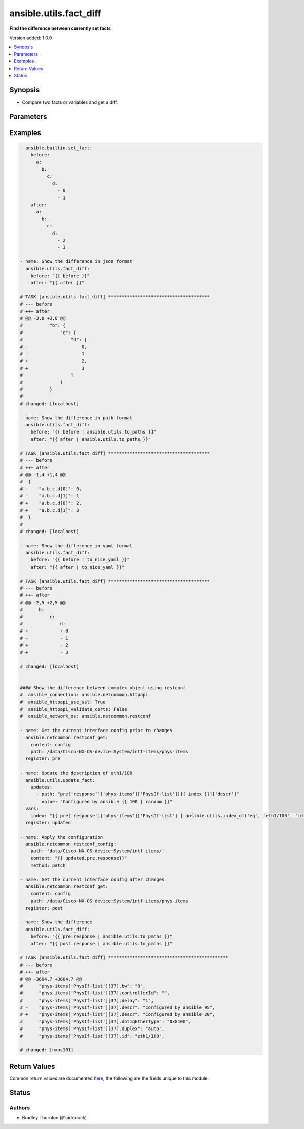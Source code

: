 .. _ansible.utils.fact_diff_module:


***********************
ansible.utils.fact_diff
***********************

**Find the difference between currently set facts**


Version added: 1.0.0

.. contents::
   :local:
   :depth: 1


Synopsis
--------
- Compare two facts or variables and get a diff.




Parameters
----------

.. raw:: html

    <table  border=0 cellpadding=0 class="documentation-table">
        <tr>
            <th colspan="3">Parameter</th>
            <th>Choices/<font color="blue">Defaults</font></th>
            <th width="100%">Comments</th>
        </tr>
            <tr>
                <td colspan="3">
                    <div class="ansibleOptionAnchor" id="parameter-"></div>
                    <b>after</b>
                    <a class="ansibleOptionLink" href="#parameter-" title="Permalink to this option"></a>
                    <div style="font-size: small">
                        <span style="color: purple">raw</span>
                         / <span style="color: red">required</span>
                    </div>
                </td>
                <td>
                </td>
                <td>
                        <div>The second fact to be used in the comparison.</div>
                </td>
            </tr>
            <tr>
                <td colspan="3">
                    <div class="ansibleOptionAnchor" id="parameter-"></div>
                    <b>before</b>
                    <a class="ansibleOptionLink" href="#parameter-" title="Permalink to this option"></a>
                    <div style="font-size: small">
                        <span style="color: purple">raw</span>
                         / <span style="color: red">required</span>
                    </div>
                </td>
                <td>
                </td>
                <td>
                        <div>The first fact to be used in the comparison.</div>
                </td>
            </tr>
            <tr>
                <td colspan="3">
                    <div class="ansibleOptionAnchor" id="parameter-"></div>
                    <b>plugin</b>
                    <a class="ansibleOptionLink" href="#parameter-" title="Permalink to this option"></a>
                    <div style="font-size: small">
                        <span style="color: purple">dictionary</span>
                    </div>
                </td>
                <td>
                        <b>Default:</b><br/><div style="color: blue">{}</div>
                </td>
                <td>
                        <div>Configure and specify the diff plugin to use</div>
                </td>
            </tr>
                                <tr>
                    <td class="elbow-placeholder"></td>
                <td colspan="2">
                    <div class="ansibleOptionAnchor" id="parameter-"></div>
                    <b>name</b>
                    <a class="ansibleOptionLink" href="#parameter-" title="Permalink to this option"></a>
                    <div style="font-size: small">
                        <span style="color: purple">string</span>
                    </div>
                </td>
                <td>
                        <b>Default:</b><br/><div style="color: blue">"ansible.utils.native"</div>
                </td>
                <td>
                        <div>The diff plugin to use, in fully qualified collection name format.</div>
                </td>
            </tr>
            <tr>
                    <td class="elbow-placeholder"></td>
                <td colspan="2">
                    <div class="ansibleOptionAnchor" id="parameter-"></div>
                    <b>vars</b>
                    <a class="ansibleOptionLink" href="#parameter-" title="Permalink to this option"></a>
                    <div style="font-size: small">
                        <span style="color: purple">dictionary</span>
                    </div>
                </td>
                <td>
                        <b>Default:</b><br/><div style="color: blue">{}</div>
                </td>
                <td>
                        <div>Parameters passed to the diff plugin.</div>
                </td>
            </tr>
                                <tr>
                    <td class="elbow-placeholder"></td>
                    <td class="elbow-placeholder"></td>
                <td colspan="1">
                    <div class="ansibleOptionAnchor" id="parameter-"></div>
                    <b>skip_lines</b>
                    <a class="ansibleOptionLink" href="#parameter-" title="Permalink to this option"></a>
                    <div style="font-size: small">
                        <span style="color: purple">list</span>
                         / <span style="color: purple">elements=string</span>
                    </div>
                </td>
                <td>
                </td>
                <td>
                        <div>Skip lines matching these regular expressions.</div>
                        <div>Matches will be removed prior to the diff.</div>
                        <div>If the provided <em>before</em> and <em>after</em> are a string, they will be split.</div>
                        <div>Each entry in each list will be cast to a string for the comparison</div>
                </td>
            </tr>


    </table>
    <br/>




Examples
--------

.. code-block:: yaml

    - ansible.builtin.set_fact:
        before:
          a:
            b:
              c:
                d:
                  - 0
                  - 1
        after:
          a:
            b:
              c:
                d:
                  - 2
                  - 3

    - name: Show the difference in json format
      ansible.utils.fact_diff:
        before: "{{ before }}"
        after: "{{ after }}"

    # TASK [ansible.utils.fact_diff] **************************************
    # --- before
    # +++ after
    # @@ -3,8 +3,8 @@
    #          "b": {
    #              "c": {
    #                  "d": [
    # -                    0,
    # -                    1
    # +                    2,
    # +                    3
    #                  ]
    #              }
    #          }
    #
    # changed: [localhost]

    - name: Show the difference in path format
      ansible.utils.fact_diff:
        before: "{{ before | ansible.utils.to_paths }}"
        after: "{{ after | ansible.utils.to_paths }}"

    # TASK [ansible.utils.fact_diff] **************************************
    # --- before
    # +++ after
    # @@ -1,4 +1,4 @@
    #  {
    # -    "a.b.c.d[0]": 0,
    # -    "a.b.c.d[1]": 1
    # +    "a.b.c.d[0]": 2,
    # +    "a.b.c.d[1]": 3
    #  }
    #
    # changed: [localhost]

    - name: Show the difference in yaml format
      ansible.utils.fact_diff:
        before: "{{ before | to_nice_yaml }}"
        after: "{{ after | to_nice_yaml }}"

    # TASK [ansible.utils.fact_diff] **************************************
    # --- before
    # +++ after
    # @@ -2,5 +2,5 @@
    #      b:
    #          c:
    #              d:
    # -            - 0
    # -            - 1
    # +            - 2
    # +            - 3

    # changed: [localhost]


    #### Show the difference between complex object using restconf
    #  ansible_connection: ansible.netcommon.httpapi
    #  ansible_httpapi_use_ssl: True
    #  ansible_httpapi_validate_certs: False
    #  ansible_network_os: ansible.netcommon.restconf

    - name: Get the current interface config prior to changes
      ansible.netcommon.restconf_get:
        content: config
        path: /data/Cisco-NX-OS-device:System/intf-items/phys-items
      register: pre

    - name: Update the description of eth1/100
      ansible.utils.update_fact:
        updates:
          - path: "pre['response']['phys-items']['PhysIf-list'][{{ index }}]['descr']"
            value: "Configured by ansible {{ 100 | random }}"
      vars:
        index: "{{ pre['response']['phys-items']['PhysIf-list'] | ansible.utils.index_of('eq', 'eth1/100', 'id') }}"
      register: updated

    - name: Apply the configuration
      ansible.netcommon.restconf_config:
        path: 'data/Cisco-NX-OS-device:System/intf-items/'
        content: "{{ updated.pre.response}}"
        method: patch

    - name: Get the current interface config after changes
      ansible.netcommon.restconf_get:
        content: config
        path: /data/Cisco-NX-OS-device:System/intf-items/phys-items
      register: post

    - name: Show the difference
      ansible.utils.fact_diff:
        before: "{{ pre.response | ansible.utils.to_paths }}"
        after: "{{ post.response | ansible.utils.to_paths }}"

    # TASK [ansible.utils.fact_diff] *********************************************
    # --- before
    # +++ after
    # @@ -3604,7 +3604,7 @@
    #      "phys-items['PhysIf-list'][37].bw": "0",
    #      "phys-items['PhysIf-list'][37].controllerId": "",
    #      "phys-items['PhysIf-list'][37].delay": "1",
    # -    "phys-items['PhysIf-list'][37].descr": "Configured by ansible 95",
    # +    "phys-items['PhysIf-list'][37].descr": "Configured by ansible 20",
    #      "phys-items['PhysIf-list'][37].dot1qEtherType": "0x8100",
    #      "phys-items['PhysIf-list'][37].duplex": "auto",
    #      "phys-items['PhysIf-list'][37].id": "eth1/100",

    # changed: [nxos101]



Return Values
-------------
Common return values are documented `here <https://docs.ansible.com/ansible/latest/reference_appendices/common_return_values.html#common-return-values>`_, the following are the fields unique to this module:

.. raw:: html

    <table border=0 cellpadding=0 class="documentation-table">
        <tr>
            <th colspan="1">Key</th>
            <th>Returned</th>
            <th width="100%">Description</th>
        </tr>
            <tr>
                <td colspan="1">
                    <div class="ansibleOptionAnchor" id="return-"></div>
                    <b>diff_lines</b>
                    <a class="ansibleOptionLink" href="#return-" title="Permalink to this return value"></a>
                    <div style="font-size: small">
                      <span style="color: purple">list</span>
                       / <span style="color: purple">elements=string</span>
                    </div>
                </td>
                <td>always</td>
                <td>
                            <div>The <em>diff_text</em> split into lines.</div>
                    <br/>
                </td>
            </tr>
            <tr>
                <td colspan="1">
                    <div class="ansibleOptionAnchor" id="return-"></div>
                    <b>diff_text</b>
                    <a class="ansibleOptionLink" href="#return-" title="Permalink to this return value"></a>
                    <div style="font-size: small">
                      <span style="color: purple">string</span>
                    </div>
                </td>
                <td>always</td>
                <td>
                            <div>The diff in text format.</div>
                    <br/>
                </td>
            </tr>
    </table>
    <br/><br/>


Status
------


Authors
~~~~~~~

- Bradley Thornton (@cidrblock)
